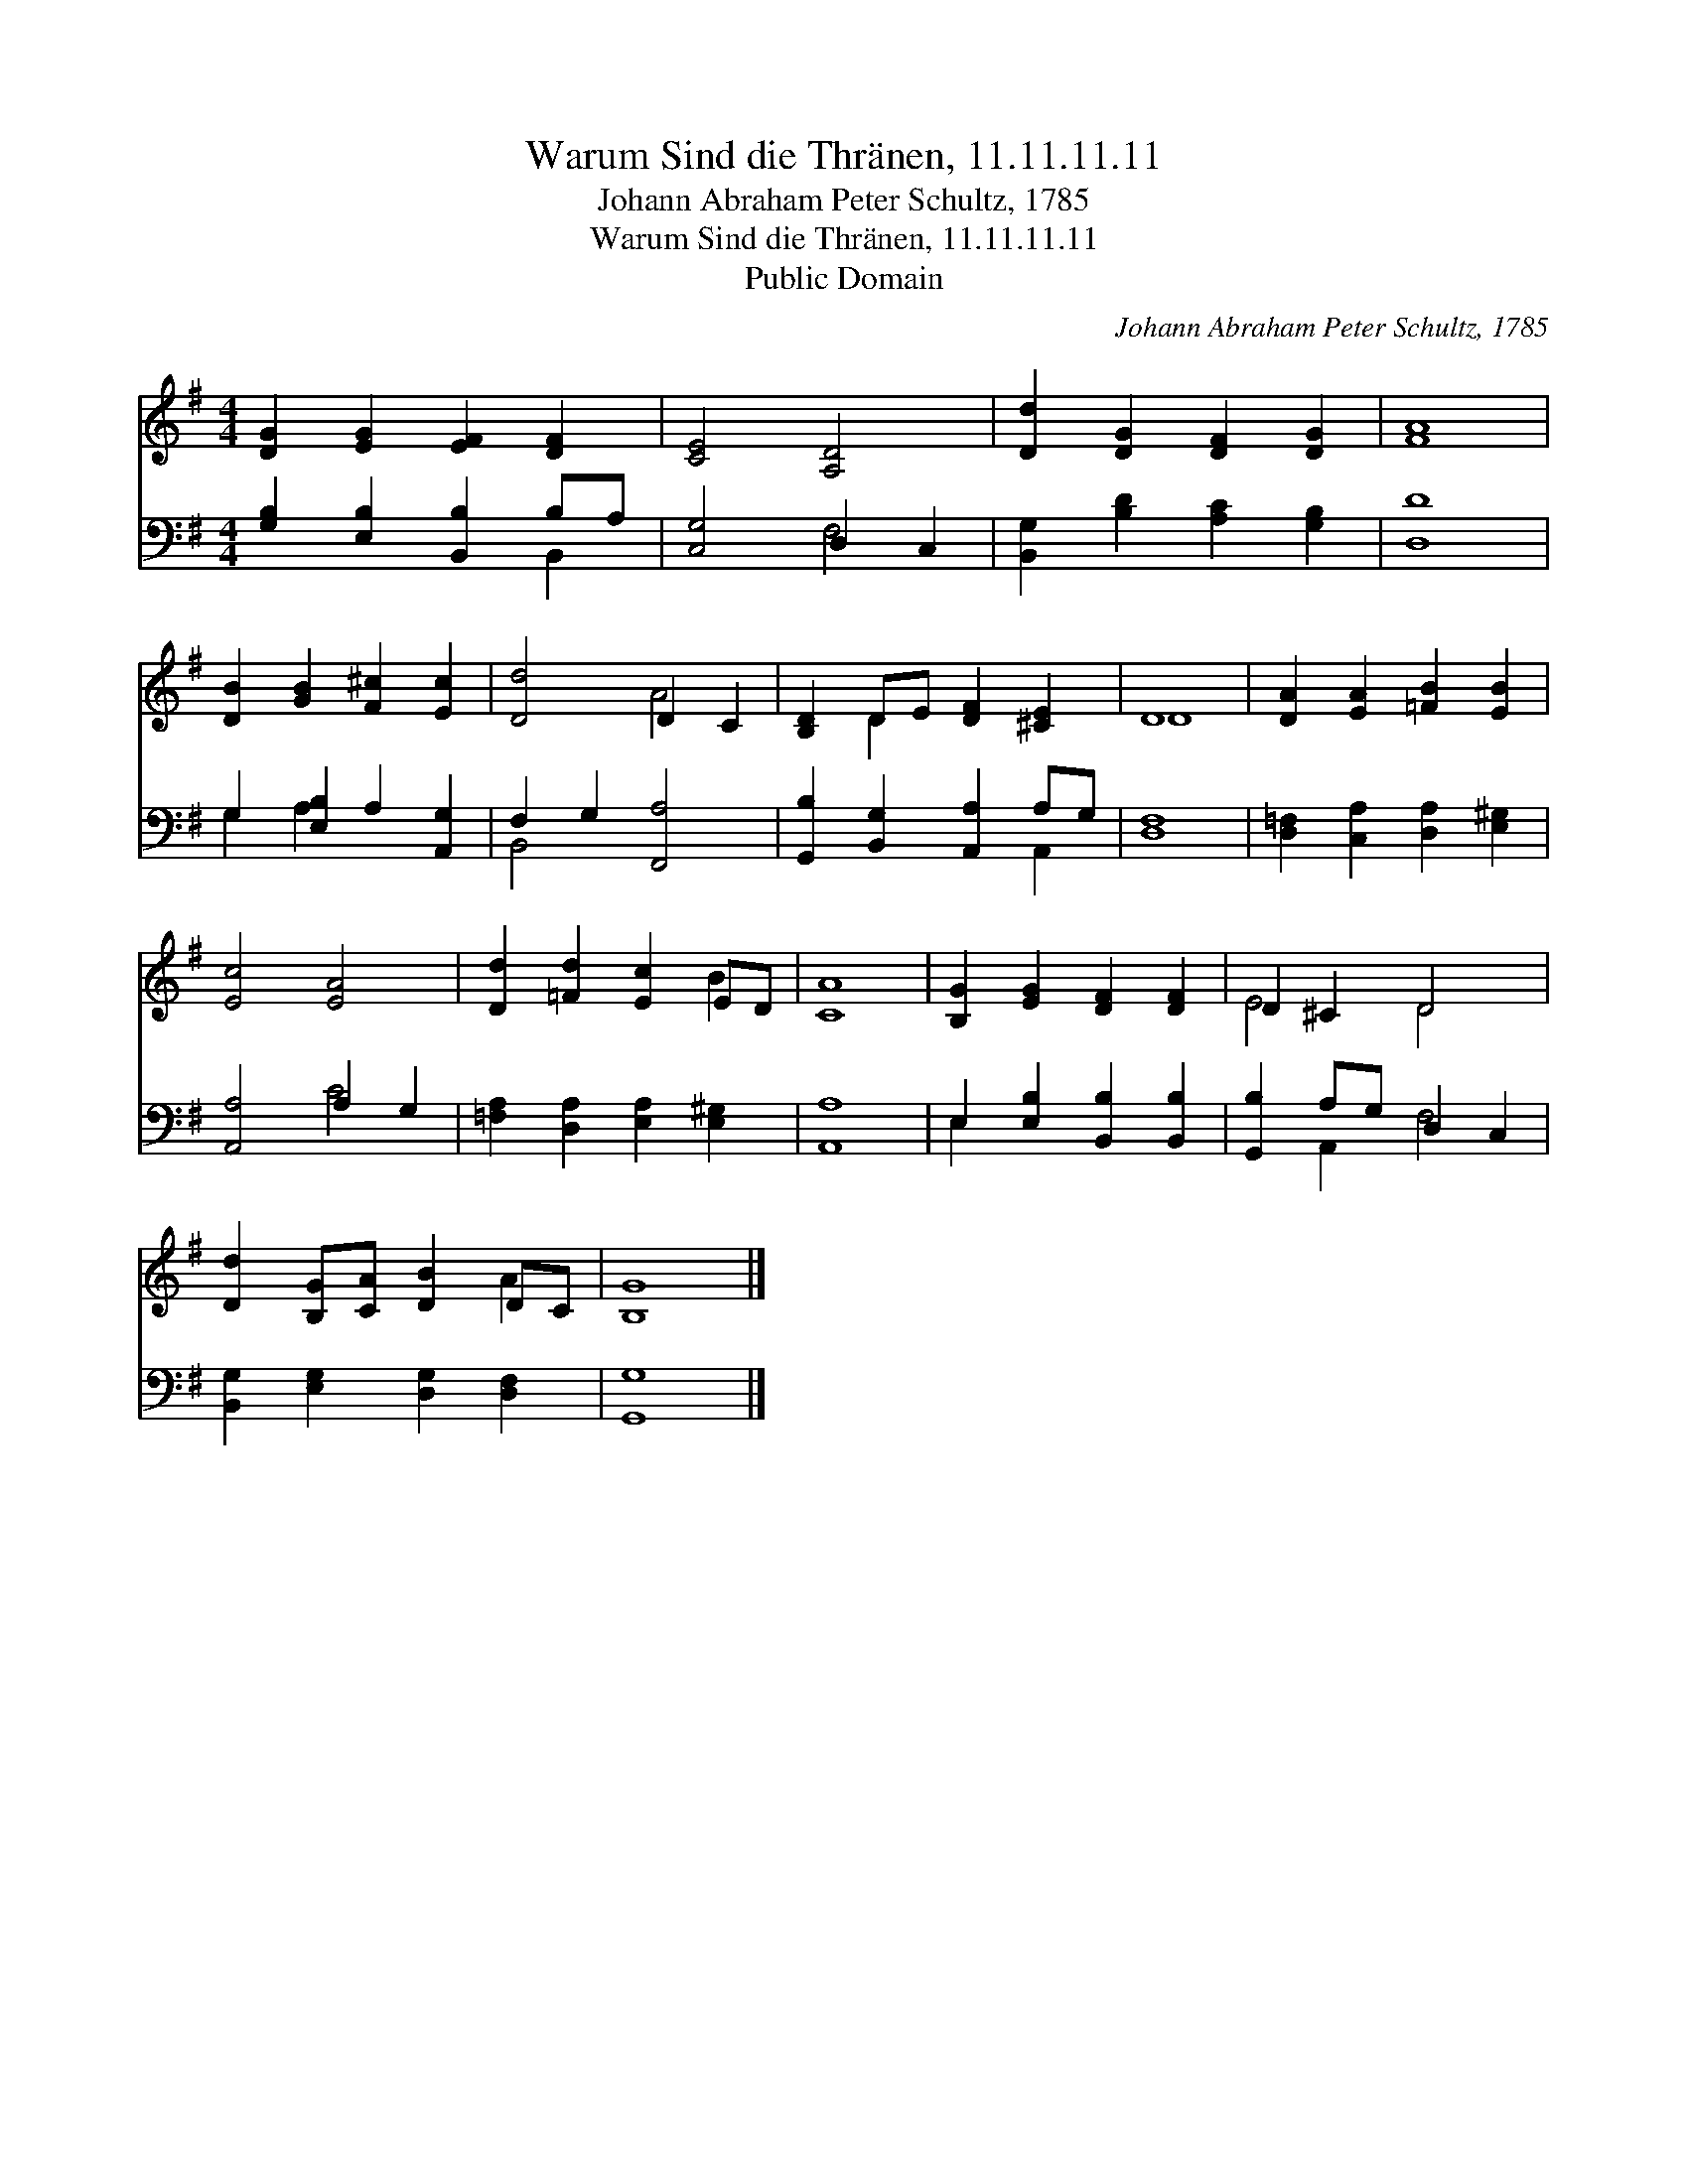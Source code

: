 X:1
T:Warum Sind die Thränen, 11.11.11.11
T:Johann Abraham Peter Schultz, 1785
T:Warum Sind die Thränen, 11.11.11.11
T:Public Domain
C:Johann Abraham Peter Schultz, 1785
Z:Public Domain
%%score ( 1 2 ) ( 3 4 )
L:1/8
M:4/4
K:G
V:1 treble 
V:2 treble 
V:3 bass 
V:4 bass 
V:1
 [DG]2 [EG]2 [EF]2 [DF]2 | [CE]4 [A,D]4 | [Dd]2 [DG]2 [DF]2 [DG]2 | [FA]8 | %4
 [DB]2 [GB]2 [F^c]2 [Ec]2 | [Dd]4 D2 C2 | [B,D]2 DE [DF]2 [^CE]2 | D8 | [DA]2 [EA]2 [=FB]2 [EB]2 | %9
 [Ec]4 [EA]4 | [Dd]2 [=Fd]2 [Ec]2 ED | [CA]8 | [B,G]2 [EG]2 [DF]2 [DF]2 | D2 ^C2 D4 | %14
 [Dd]2 [B,G][CA] [DB]2 DC | [B,G]8 |] %16
V:2
 x8 | x8 | x8 | x8 | x8 | x4 A4 | x2 D2 x4 | D8 | x8 | x8 | x6 B2 | x8 | x8 | E4 D4 | x6 A2 | x8 |] %16
V:3
 [G,B,]2 [E,B,]2 [B,,B,]2 B,A, | [C,G,]4 D,2 C,2 | [B,,G,]2 [B,D]2 [A,C]2 [G,B,]2 | [D,D]8 | %4
 G,2 [E,B,]2 A,2 [A,,G,]2 | F,2 G,2 [F,,A,]4 | [G,,B,]2 [B,,G,]2 [A,,A,]2 A,G, | [D,F,]8 | %8
 [D,=F,]2 [C,A,]2 [D,A,]2 [E,^G,]2 | [A,,A,]4 A,2 G,2 | [=F,A,]2 [D,A,]2 [E,A,]2 [E,^G,]2 | %11
 [A,,A,]8 | E,2 [E,B,]2 [B,,B,]2 [B,,B,]2 | [G,,B,]2 A,G, D,2 C,2 | %14
 [B,,G,]2 [E,G,]2 [D,G,]2 [D,F,]2 | [G,,G,]8 |] %16
V:4
 x6 B,,2 | x4 F,4 | x8 | x8 | G,2 A,2 x4 | B,,4 x4 | x6 A,,2 | x8 | x8 | x4 C4 | x8 | x8 | E,2 x6 | %13
 x2 A,,2 F,4 | x8 | x8 |] %16

